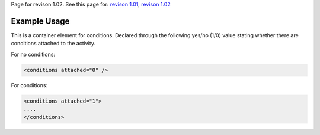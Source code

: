 
Page for revison 1.02. See this page for: `revison
1.01 </standard/documentation/1.0/conditions>`__, `revison
1.02 </standard/documentation/1.02/conditions>`__

Example Usage
~~~~~~~~~~~~~

This is a container element for conditions. Declared through the
following yes/no (1/0) value stating whether there are conditions
attached to the activity.

For no conditions:

.. code-block:: xml

    <conditions attached="0" />

For conditions:

.. code-block:: xml

    <conditions attached="1">
    ....
    </conditions>

